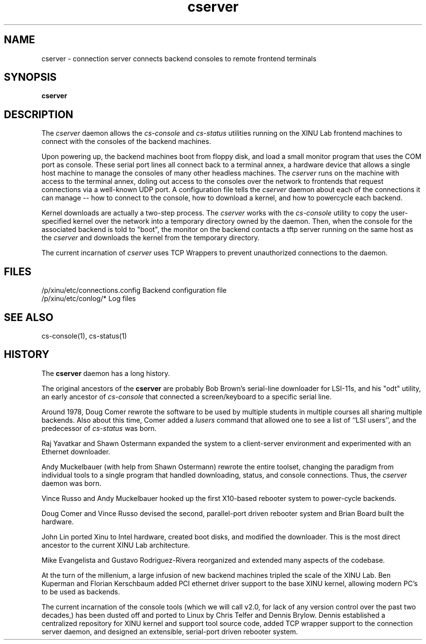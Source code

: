 .TH cserver 1
.SH NAME
cserver \- connection server connects backend consoles to remote frontend terminals
.SH SYNOPSIS
.B cserver
.SH DESCRIPTION
The
.I cserver
daemon allows the \f2cs-console\f1 and \f2cs-status\f1 utilities running
on the XINU Lab frontend machines to connect with the consoles of the
backend machines.

Upon powering up, the backend machines boot from floppy disk, and load
a small monitor program that uses the COM port as console.  These
serial port lines all connect back to a terminal annex, a hardware
device that allows a single host machine to manage the consoles of
many other headless machines.  The
.I cserver
runs on the machine with access to the terminal annex, doling out
access to the consoles over the network to frontends that request
connections via a well-known UDP port.  A configuration file tells the
.I cserver
daemon about each of the connections it can manage -- how to connect
to the console, how to download a kernel, and how to powercycle each
backend.

Kernel downloads are actually a two-step process.  The
.I cserver
works with the \f2cs-console\f1 utility to copy the user-specified
kernel over the network into a temporary directory owned by the
daemon.  Then, when the console for the associated backend is told to
"boot", the monitor on the backend contacts a tftp server running on
the same host as the
.I cserver
and downloads the kernel from the temporary directory.

The current incarnation of
.I cserver
uses TCP Wrappers to prevent unauthorized connections to the daemon.

.PP
.SH FILES
/p/xinu/etc/connections.config  Backend configuration file
.br
/p/xinu/etc/conlog/*  Log files
.SH "SEE ALSO"
cs-console(1), cs-status(1)
.SH HISTORY
The
.B cserver
daemon has a long history.

The original ancestors of the
.B cserver
are probably Bob Brown's serial-line downloader for LSI-11s, and his
"odt" utility, an early ancestor of \f2cs-console\f1 that connected a
screen/keyboard to a specific serial line.

Around 1978, Doug Comer rewrote the software to be used by multiple
students in multiple courses all sharing multiple backends.  Also
about this time, Comer added a \f2lusers\f1 command that allowed one
to see a list of ``LSI users'', and the predecessor of \f2cs-status\f1
was born.

Raj Yavatkar and Shawn Ostermann expanded the system to a
client-server environment and experimented with an Ethernet
downloader.

Andy Muckelbauer (with help from Shawn Ostermann) rewrote the entire
toolset, changing the paradigm from individual tools to a single
program that handled downloading, status, and console connections.
Thus, the \f2cserver\f1 daemon was born.

Vince Russo and Andy Muckelbauer hooked up the first X10-based
rebooter system to power-cycle backends.

Doug Comer and Vince Russo devised the second, parallel-port driven
rebooter system and Brian Board built the hardware.

John Lin ported Xinu to Intel hardware, created boot disks, and
modified the downloader.  This is the most direct ancestor to the
current XINU Lab architecture.

Mike Evangelista and Gustavo Rodriguez-Rivera reorganized and extended
many aspects of the codebase.

At the turn of the millenium, a large infusion of new backend machines
tripled the scale of the XINU Lab.  Ben Kuperman and Florian
Kerschbaum added PCI ethernet driver support to the base XINU kernel,
allowing modern PC's to be used as backends.

The current incarnation of the console tools (which we will call v2.0,
for lack of any version control over the past two decades,) has been
dusted off and ported to Linux by Chris Telfer and Dennis Brylow.
Dennis established a centralized repository for XINU kernel and
support tool source code, added TCP wrapper support to the connection
server daemon, and designed an extensible, serial-port driven rebooter
system.



